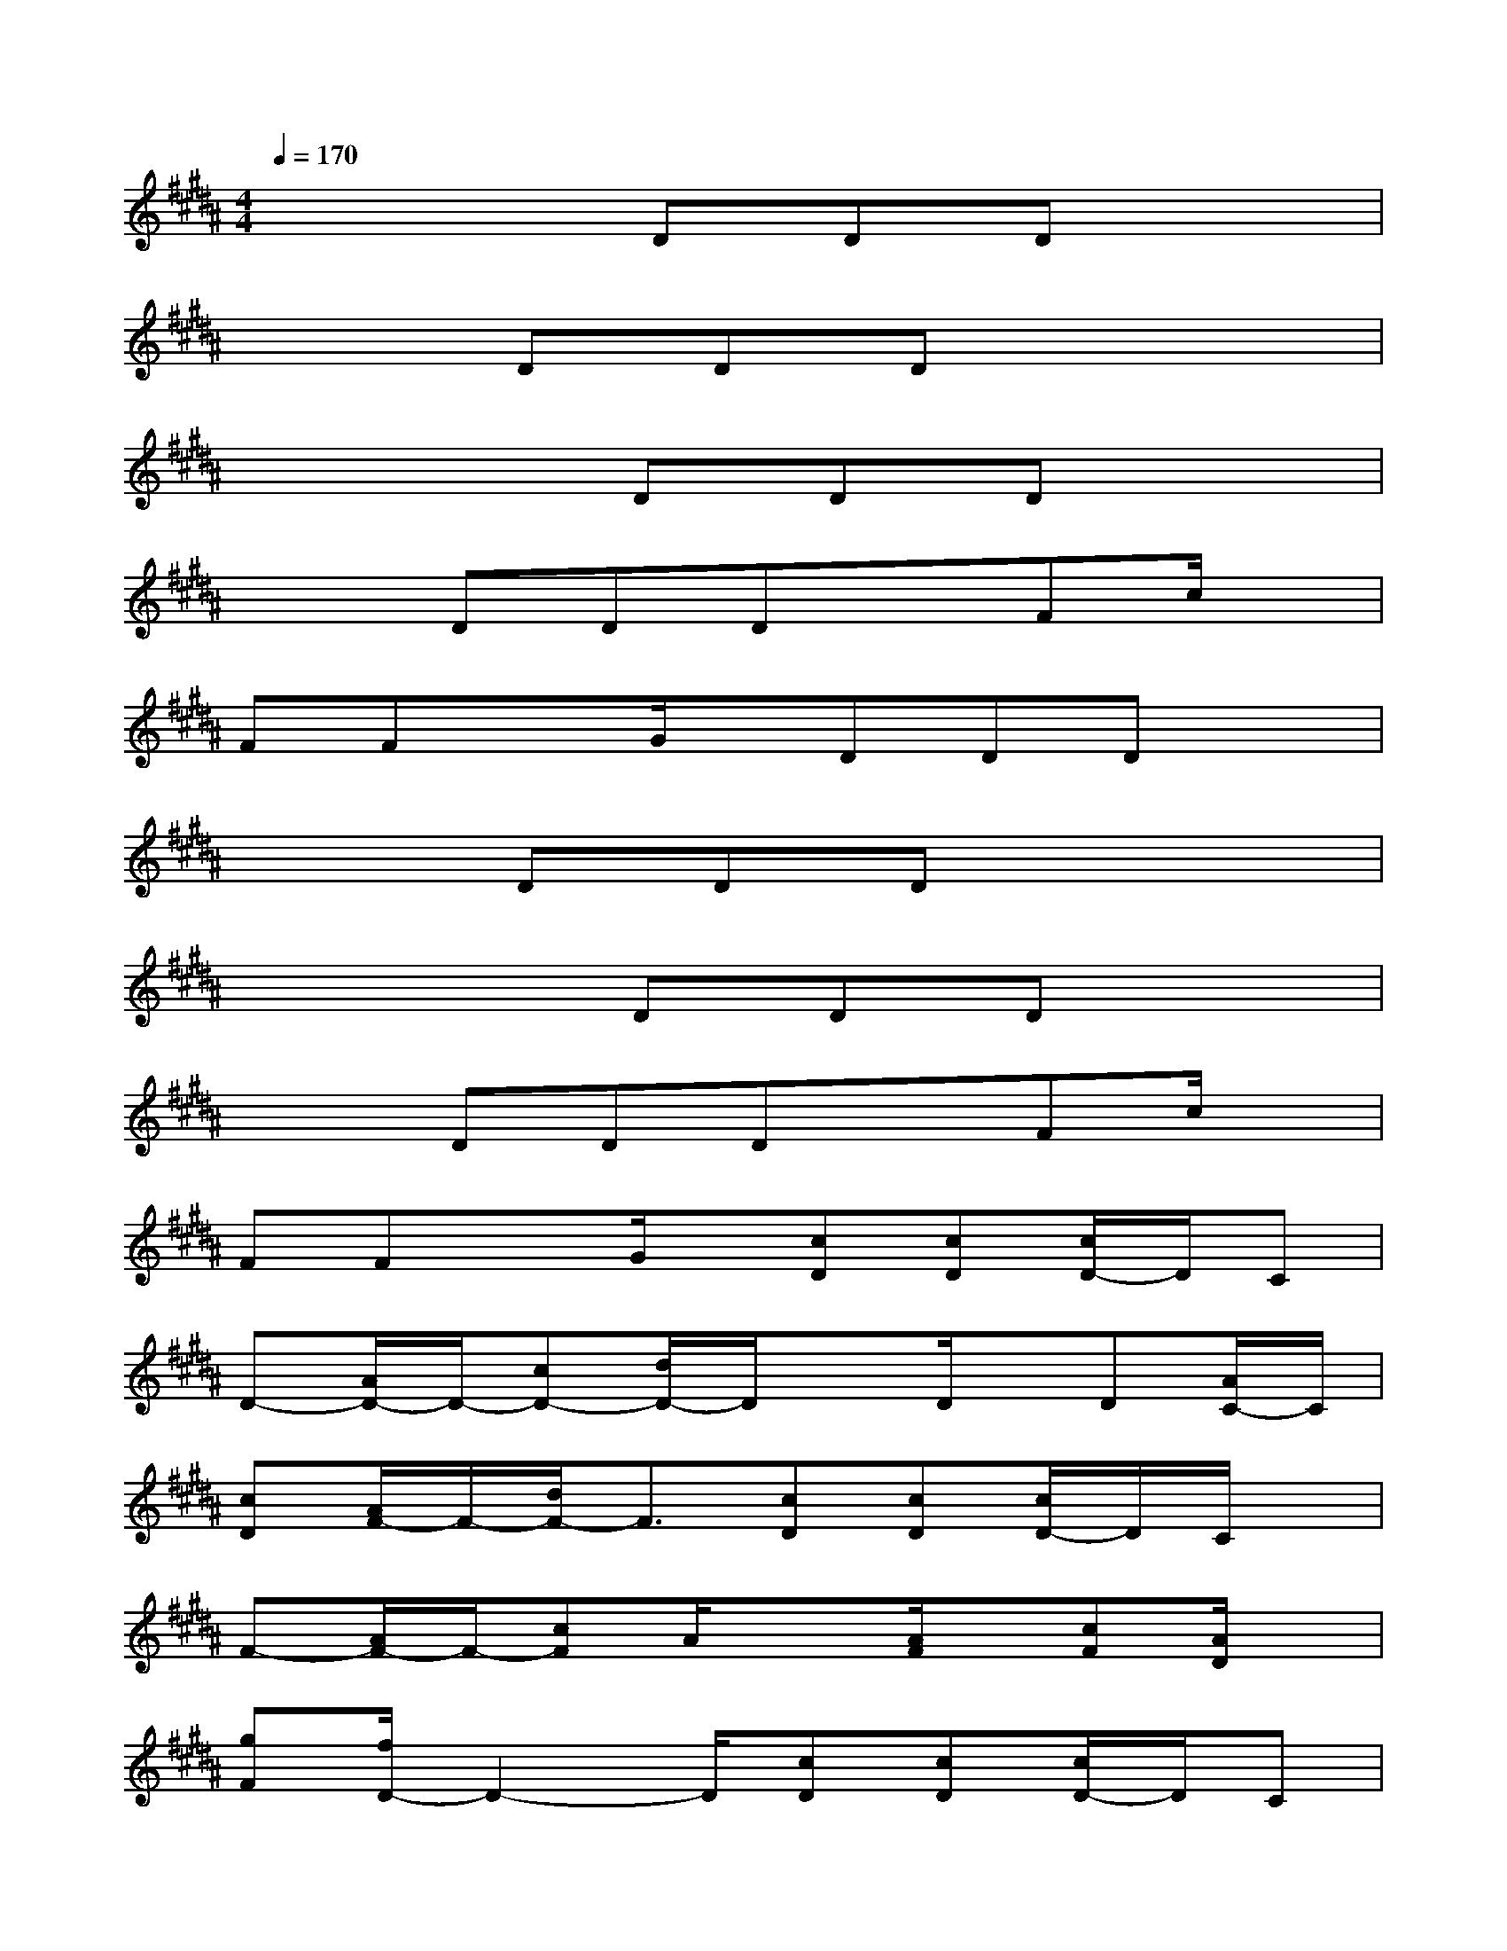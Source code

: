 X:1
T:
M:4/4
L:1/8
Q:1/4=170
K:B%5sharps
V:1
x4DDDx|
x2DDDx3|
x4DDDx|
x2DDDxFc/2x/2|
FFxG/2x/2DDDx|
x2DDDx3|
x4DDDx|
x2DDDxFc/2x/2|
FFxG/2x/2[cD][cD][c/2D/2-]D/2C|
D-[A/2D/2-]D/2-[cD-][d/2D/2-]D/2xD/2x/2D[A/2C/2-]C/2|
[cD][A/2F/2-]F/2-[d/2F/2-]F3/2[cD][cD][c/2D/2-]D/2C/2x/2|
F-[A/2F/2-]F/2-[cF]A/2x3/2[A/2F/2]x/2[cF][A/2D/2]x/2|
[gF][f/2D/2-]D2-D/2[cD][cD][c/2D/2-]D/2C|
D-[A/2D/2-]D/2-[cD-][d/2D/2-]D/2xD/2x/2D[A/2C/2-]C/2|
[cD][A/2F/2-]F/2-[d/2F/2-]F3/2[cD][cD][c/2D/2-]D/2C/2x/2|
F2-[g2F2]x4